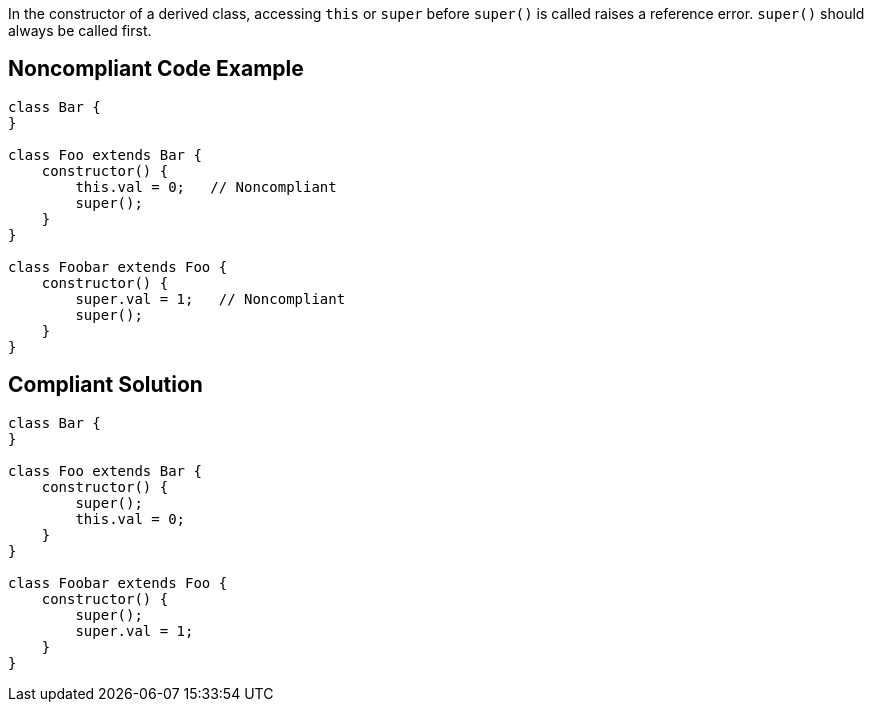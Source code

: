 In the constructor of a derived class, accessing ``++this++`` or ``++super++`` before ``++super()++`` is called raises a reference error. ``++super()++`` should always be called first.

== Noncompliant Code Example

----
class Bar {
}

class Foo extends Bar {
    constructor() {
        this.val = 0;   // Noncompliant
        super();
    }
}

class Foobar extends Foo {
    constructor() {
        super.val = 1;   // Noncompliant
        super();
    }
}

----

== Compliant Solution

----
class Bar {
}

class Foo extends Bar {
    constructor() {
        super();
        this.val = 0;
    }
}

class Foobar extends Foo {
    constructor() {
        super();
        super.val = 1;
    }
}
----
